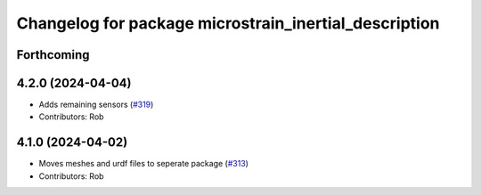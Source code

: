 ^^^^^^^^^^^^^^^^^^^^^^^^^^^^^^^^^^^^^^^^^^^^^^^^^^^^^^
Changelog for package microstrain_inertial_description
^^^^^^^^^^^^^^^^^^^^^^^^^^^^^^^^^^^^^^^^^^^^^^^^^^^^^^

Forthcoming
-----------

4.2.0 (2024-04-04)
------------------
* Adds remaining sensors (`#319 <https://github.com/LORD-MicroStrain/microstrain_inertial/issues/319>`_)
* Contributors: Rob

4.1.0 (2024-04-02)
------------------
* Moves meshes and urdf files to seperate package (`#313 <https://github.com/LORD-MicroStrain/microstrain_inertial/issues/313>`_)
* Contributors: Rob